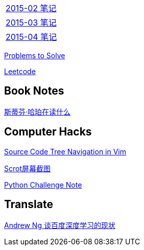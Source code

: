 [width="30%"]
|====================
|link:2015-02.html[2015-02 笔记] 
|link:2015-03.html[2015-03 笔记]
|link:2015-04.html[2015-04 笔记]
|====================

link:Problems.html[Problems to Solve]

link:leetcode.html[Leetcode]

== Book Notes
link:books/YM.html[斯蒂芬·哈珀在读什么]

== Computer Hacks
link:Source_Code_Tree_Navigation_in_Vim.html[Source Code Tree Navigation in Vim]

link:scrot.html[Scrot屏幕截图]

link:pythonchallenge.html[Python Challenge Note]

== Translate
link:Ng.html[Andrew Ng 谈百度深度学习的现状]

